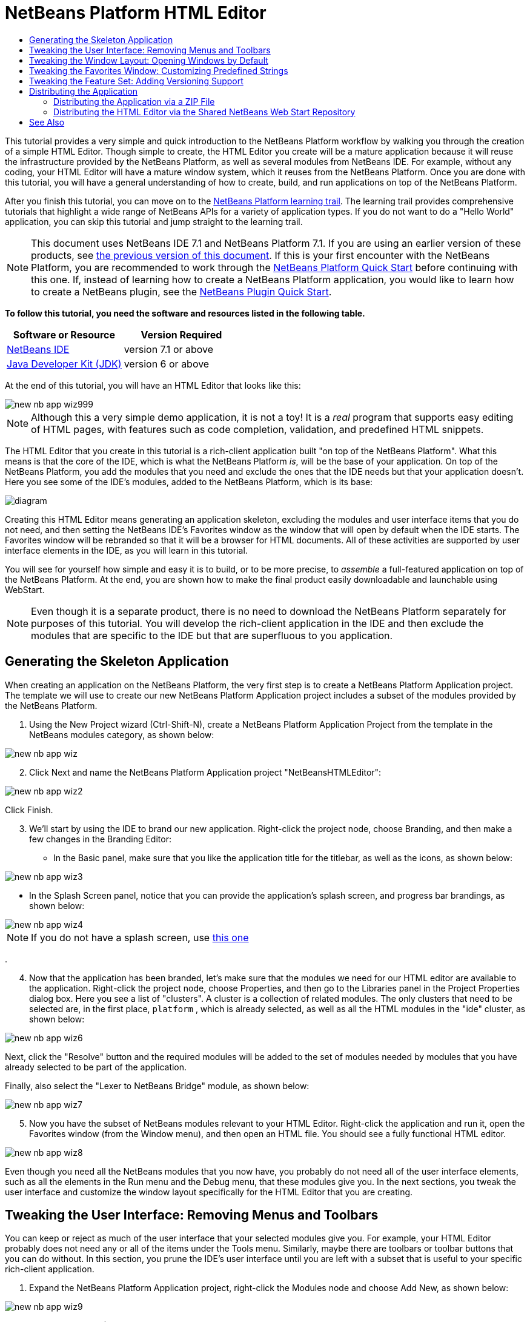 // 
//     Licensed to the Apache Software Foundation (ASF) under one
//     or more contributor license agreements.  See the NOTICE file
//     distributed with this work for additional information
//     regarding copyright ownership.  The ASF licenses this file
//     to you under the Apache License, Version 2.0 (the
//     "License"); you may not use this file except in compliance
//     with the License.  You may obtain a copy of the License at
// 
//       http://www.apache.org/licenses/LICENSE-2.0
// 
//     Unless required by applicable law or agreed to in writing,
//     software distributed under the License is distributed on an
//     "AS IS" BASIS, WITHOUT WARRANTIES OR CONDITIONS OF ANY
//     KIND, either express or implied.  See the License for the
//     specific language governing permissions and limitations
//     under the License.
//

= NetBeans Platform HTML Editor
:jbake-type: platform-tutorial
:jbake-tags: tutorials 
:jbake-status: published
:syntax: true
:source-highlighter: pygments
:toc: left
:toc-title:
:icons: font
:experimental:
:description: NetBeans Platform HTML Editor - Apache NetBeans
:keywords: Apache NetBeans Platform, Platform Tutorials, NetBeans Platform HTML Editor

This tutorial provides a very simple and quick introduction to the NetBeans Platform workflow by walking you through the creation of a simple HTML Editor. Though simple to create, the HTML Editor you create will be a mature application because it will reuse the infrastructure provided by the NetBeans Platform, as well as several modules from NetBeans IDE. For example, without any coding, your HTML Editor will have a mature window system, which it reuses from the NetBeans Platform. Once you are done with this tutorial, you will have a general understanding of how to create, build, and run applications on top of the NetBeans Platform.

After you finish this tutorial, you can move on to the  link:https://netbeans.apache.org/kb/docs/platform.html[NetBeans Platform learning trail]. The learning trail provides comprehensive tutorials that highlight a wide range of NetBeans APIs for a variety of application types. If you do not want to do a "Hello World" application, you can skip this tutorial and jump straight to the learning trail.

NOTE:  This document uses NetBeans IDE 7.1 and NetBeans Platform 7.1. If you are using an earlier version of these products, see  link:../70/nbm-htmleditor.html[the previous version of this document]. If this is your first encounter with the NetBeans Platform, you are recommended to work through the  link:nbm-quick-start.html[NetBeans Platform Quick Start] before continuing with this one. If, instead of learning how to create a NetBeans Platform application, you would like to learn how to create a NetBeans plugin, see the  link:nbm-google.html[NetBeans Plugin Quick Start].





*To follow this tutorial, you need the software and resources listed in the following table.*

|===
|Software or Resource |Version Required 

| link:https://netbeans.apache.org/download/index.html[NetBeans IDE] |version 7.1 or above 

| link:https://www.oracle.com/technetwork/java/javase/downloads/index.html[Java Developer Kit (JDK)] |version 6 or above 
|===

At the end of this tutorial, you will have an HTML Editor that looks like this:


image::images/new-nb-app-wiz999.png[]

NOTE:  Although this a very simple demo application, it is not a toy! It is a _real_ program that supports easy editing of HTML pages, with features such as code completion, validation, and predefined HTML snippets.

The HTML Editor that you create in this tutorial is a rich-client application built "on top of the NetBeans Platform". What this means is that the core of the IDE, which is what the NetBeans Platform _is_, will be the base of your application. On top of the NetBeans Platform, you add the modules that you need and exclude the ones that the IDE needs but that your application doesn't. Here you see some of the IDE's modules, added to the NetBeans Platform, which is its base:


image::images/diagram.png[]

Creating this HTML Editor means generating an application skeleton, excluding the modules and user interface items that you do not need, and then setting the NetBeans IDE's Favorites window as the window that will open by default when the IDE starts. The Favorites window will be rebranded so that it will be a browser for HTML documents. All of these activities are supported by user interface elements in the IDE, as you will learn in this tutorial.

You will see for yourself how simple and easy it is to build, or to be more precise, to _assemble_ a full-featured application on top of the NetBeans Platform. At the end, you are shown how to make the final product easily downloadable and launchable using WebStart.

NOTE:  Even though it is a separate product, there is no need to download the NetBeans Platform separately for purposes of this tutorial. You will develop the rich-client application in the IDE and then exclude the modules that are specific to the IDE but that are superfluous to you application.


== Generating the Skeleton Application

When creating an application on the NetBeans Platform, the very first step is to create a NetBeans Platform Application project. The template we will use to create our new NetBeans Platform Application project includes a subset of the modules provided by the NetBeans Platform.


[start=1]
1. Using the New Project wizard (Ctrl-Shift-N), create a NetBeans Platform Application Project from the template in the NetBeans modules category, as shown below:


image::images/new-nb-app-wiz.png[]


[start=2]
1. Click Next and name the NetBeans Platform Application project "NetBeansHTMLEditor":


image::images/new-nb-app-wiz2.png[]

Click Finish.


[start=3]
1. We'll start by using the IDE to brand our new application. Right-click the project node, choose Branding, and then make a few changes in the Branding Editor:

* In the Basic panel, make sure that you like the application title for the titlebar, as well as the icons, as shown below:


image::images/new-nb-app-wiz3.png[]

* In the Splash Screen panel, notice that you can provide the application's splash screen, and progress bar brandings, as shown below:


image::images/new-nb-app-wiz4.png[]

NOTE:  If you do not have a splash screen, use  link:images/splash.gif[this one]

.

[start=4]
1. Now that the application has been branded, let's make sure that the modules we need for our HTML editor are available to the application. Right-click the project node, choose Properties, and then go to the Libraries panel in the Project Properties dialog box. Here you see a list of "clusters". A cluster is a collection of related modules. The only clusters that need to be selected are, in the first place,  ``platform`` , which is already selected, as well as all the HTML modules in the "ide" cluster, as shown below:


image::images/new-nb-app-wiz6.png[]

Next, click the "Resolve" button and the required modules will be added to the set of modules needed by modules that you have already selected to be part of the application.

Finally, also select the "Lexer to NetBeans Bridge" module, as shown below:


image::images/new-nb-app-wiz7.png[]


[start=5]
1. Now you have the subset of NetBeans modules relevant to your HTML Editor. Right-click the application and run it, open the Favorites window (from the Window menu), and then open an HTML file. You should see a fully functional HTML editor.


image::images/new-nb-app-wiz8.png[]

Even though you need all the NetBeans modules that you now have, you probably do not need all of the user interface elements, such as all the elements in the Run menu and the Debug menu, that these modules give you. In the next sections, you tweak the user interface and customize the window layout specifically for the HTML Editor that you are creating.


== Tweaking the User Interface: Removing Menus and Toolbars

You can keep or reject as much of the user interface that your selected modules give you. For example, your HTML Editor probably does not need any or all of the items under the Tools menu. Similarly, maybe there are toolbars or toolbar buttons that you can do without. In this section, you prune the IDE's user interface until you are left with a subset that is useful to your specific rich-client application.


[start=1]
1. Expand the NetBeans Platform Application project, right-click the Modules node and choose Add New, as shown below:


image::images/new-nb-app-wiz9.png[]

The New Project wizard (Ctrl-Shift-N) appears.


[start=2]
1. Name the project  ``BrandingModule`` . Click Next.

[start=3]
1. In the Code Name Base field, type  ``org.netbeans.brandingmodule``  and then complete the wizard.

[start=4]
1. 
Next, you need a "layer.xml" file, which the NetBeans Platform will merge with its virtual filesystem. The layer.xml file will declare the items that should be added to or removed from the virtual filesystem of your HTML Editor.

Right-click the module, choose New, and then Other, as shown below:


image::images/new-nb-app-wiz91.png[]

In the New File dialog, choose "Module Development | XML Layer" and then complete the wizard.

Notice that you can expand the newly created layer.xml file and show all the folders and files declared in the NetBeans Platform's virtual filesystem.


[start=5]
1. In the  ``<this layer in context>``  node, the IDE shows you a merged view of all folders and files that all modules register in their layers. To exclude items, you can right-click them and choose 'Delete', as shown below:


image::images/new-nb-app-wiz92.png[]

The IDE then adds tags to the module's  ``layer.xml``  file which, when the module is installed, hides the items that you have deleted. For example, by right-clicking within  ``Menu Bar/Edit`` , you can remove menu items from the Edit menu that are not necessary for the HTML Editor. By doing this, you generate snippets such as the following in the  ``layer.xml``  file:


[source,xml]
----

<folder name="Menu">
    <folder name="Edit">
        <file name="org-netbeans-modules-editor-MainMenuAction$StartMacroRecordingAction.instance_hidden"/>
        <file name="org-netbeans-modules-editor-MainMenuAction$StopMacroRecordingAction.instance_hidden"/>
    </folder>       
</folder>
----

The result of the above snippet is that the  ``Start Macro Recording``  and  ``Stop Macro Recording``  actions provided by another module are removed from the menu by your branding module. To show them again, simply delete the tags above from the  ``layer.xml``  file.


[start=6]
1. Use the approach described in the previous step to hide as many toolbars, toolbar buttons, menus, and menu items as you want. When you have completed this stage, look in the  ``layer.xml``  file. When you do so, you should see something similar to the following, depending on the items that you have deleted:

[source,xml]
----

<?xml version="1.0" encoding="UTF-8"?>
<!DOCTYPE filesystem PUBLIC "-//NetBeans//DTD Filesystem 1.2//EN" "https://netbeans.org/dtds/filesystem-1_2.dtd">
<filesystem>
    <folder name="Menu">
        <file name="BuildProject_hidden"/>
        <folder name="File">
            <file name="Separator2.instance_hidden"/>
            <file name="SeparatorNew.instance_hidden"/>
            <file name="SeparatorOpen.instance_hidden"/>
            <file name="org-netbeans-modules-project-ui-CloseProject.shadow_hidden"/>
            <file name="org-netbeans-modules-project-ui-CustomizeProject.shadow_hidden"/>
            <file name="org-netbeans-modules-project-ui-NewFile.shadow_hidden"/>
            <file name="org-netbeans-modules-project-ui-NewProject.shadow_hidden"/>
            <file name="org-netbeans-modules-project-ui-OpenProject.shadow_hidden"/>
            <file name="org-netbeans-modules-project-ui-RecentProjects.shadow_hidden"/>
            <file name="org-netbeans-modules-project-ui-SetMainProject.shadow_hidden"/>
            <file name="org-netbeans-modules-project-ui-groups-GroupsMenu.shadow_hidden"/>
        </folder>
        <file name="Refactoring_hidden"/>
        <file name="RunProject_hidden"/>
        <folder name="Window">
            <file name="ViewRuntimeTabAction.shadow_hidden"/>
            <file name="org-netbeans-modules-project-ui-logical-tab-action.shadow_hidden"/>
            <file name="org-netbeans-modules-project-ui-physical-tab-action.shadow_hidden"/>
        </folder>
    </folder>
    <folder name="Toolbars">
        <file name="Build_hidden"/>
        <file name="Debug_hidden"/>
    </folder>
</filesystem>
----


[start=7]
1. Run the application again and notice that you now have less menus and toolbar buttons than you had before:


image::images/new-nb-app-wiz93.png[]


== Tweaking the Window Layout: Opening Windows by Default

By using the  ``<this layer in context>``  node, you can not only delete existing user interface elements, but you can also change their content. For example, the HTML Editor works on HTML files, so in contrast to the regular IDE, which works with Java source files and projects as well, it makes sense to show the  ``Favorites``  window in the initial layout.

The definition of the window layout is also described as files in layers, all stored under the  ``Windows2``  folder. The files in the  ``Windows2``  folder are pseudo-human readable XML files defined by the  link:http://bits.netbeans.org/dev/javadoc/org-openide-windows/org/openide/windows/doc-files/api.html[ Window System APIs]. They are quite complex but the good news is that, for purposes of our HTML Editor, it is not necessary to understand them fully, as shown below.


[start=1]
1. In your branding module, find the "layer.xml" file, in the main package of the module. Expand the file, in the Projects window. One of the subfolders is name  ``<this layer in context>`` . Expand the folder and find the  ``Windows2/Modes``  subfolder. Within it, find the file highlighted below, named "favorites.wstcref":


image::images/new-nb-app-wiz94.png[]

The file contains the following:


[source,xml]
----

<tc-ref version="2.0">
    <module name="org.netbeans.modules.favorites/1" spec="1.1" />
    <tc-id id="favorites" />
    <state opened="false" />
</tc-ref>
----

Even though most of the XML is cryptic, there is one line which seems promising—without needing to read any kind of documentation, it seems likely that changing the  ``false``  to  ``true``  is going to make the component opened by default. Do so now.


[start=2]
1. You should now see that your branding module contains a new file, one for each of the files that you changed. In effect, these files override the ones that you found in the previous steps. These have been automatically registered in your module's  ``layer.xml``  file.

Run the application again and you should see the following, that is, the Favorites window should be opened automatically when the application has started up:


image::images/new-nb-app-wiz95.png[]


== Tweaking the Favorites Window: Customizing Predefined Strings

In the subfolders of a NetBeans Platform Application project's  ``branding``  folder, which is visible in the Files window, you can override strings defined in the NetBeans Platform sources. In this section, you override strings that define labels used in the Favorites window. For example, you change the "Favorites" label to "HTML Files", because you will use that window specifically for HTML files.


[start=1]
1. Right-click the project node and choose "Branding", as you did earlier in this tutorial. This time, open the Resource Bundles tab of the Branding Editor, as shown below:


image::images/new-nb-app-wiz96.png[]


[start=2]
1. Type "favorites" in the "Search" field, after which the list of strings filters down to those that contain the entered string, as shown below:


image::images/new-nb-app-wiz97.png[]


[start=3]
1. For each string you want to brand, right-click it in the dialog shown in the previous step and choose "Add To Branding". Then type the new string for the selected item.

When you complete your work in the Branding Editor, switch to the Files window and notice that a new "bundle.properties" file has been created within the application branding folder, overriding the related "bundle.properties" file within the NetBeans Platform:


image::images/new-nb-app-wiz98.png[]


[start=4]
1. Run the application again and you will see that the texts and labels in the Favorites window have changed to those you have defined:


image::images/new-nb-app-wiz99.png[]

This illustrates the point that you can take a component from the NetBeans Platform and then brand it to meet your business requirements.


== Tweaking the Feature Set: Adding Versioning Support

We now have a complete HTML Editor. However, since the editor is based on top of NetBeans IDE, we can include as many of the IDE's features as we need.

As an example, let's add versioning support in our application. It would be a useful feature for our users, who are likely to have a repository where HTML files can be stored. By integrating the IDE's versioning tools into our HTML editor, we enable our users to interact with their repositories.


[start=1]
1. Right-click the application, choose Properties, and use the Libraries tab to add the "Local History" module, which is in the "ide" cluster:


image::images/new-nb-app-wiz992.png[]

Now click the "Resolve" button, so that any related modules will also be included in the application.


[start=2]
1. Run the application again and notice that you now have a History tab for each HTML document, as well as a new "Team" menu, currently containing one item, for Local History:


image::images/new-nb-app-wiz993.png[]


[start=3]
1. Repeat step 1 above, this time selecting "Mercurial":


image::images/new-nb-app-wiz994.png[]

Again, click the "Resolve" button, so that any related modules will also be included in the application. Also find the Subversion modules and add them to the application. When you run the application again, the Team menu shows the additional versioning tools that have been included:


image::images/new-nb-app-wiz995.png[]

This illustrates the point that you can include additional modules from NetBeans IDE and the NetBeans Platform to include new features in your application.


== Distributing the Application

Choose one of two approaches for distributing your application. If you want to maintain as much control over your application as possible, you will use web start (JNLP) to distribute your application over the web. In this scenario, whenever you want to update the application, you will do so locally and let your end users know about the update, which they will automatically have available next time they start up your application over the web. Alternatively, distribute a ZIP file containing your application. The end users will then have the complete application locally available. You would then distribute updates and new features via the update mechanism, described below.


=== Distributing the Application via a ZIP File

To make your application extendable, you need to let your users install modules to enhance the application's functionality. To do so, your application is already bundling the Plugin Manager.


[start=1]
1. Choose the Tools | Plugins menu item and install some plugins that are useful to your HTML Editor. Browse the  link:http://plugins.netbeans.org/PluginPortal/[Plugin Portal] to find some suitable ones. This is also how your end users will update their local installation of your application.

[start=2]
1. Right-click the application's project node and choose Build ZIP Distribution.

[start=3]
1. 
In the  ``dist``  folder (visible in the Files window), you should now be able to see a ZIP file, as follows:


image::images/new-nb-app-wiz991.png[]

NOTE:  The application's launcher is created in the  ``bin``  folder, as shown above.


=== Distributing the HTML Editor via the Shared NetBeans Web Start Repository

Instead of distributing a ZIP file, let's prepare for a webstart distribution by finetuning the  ``master.jnlp``  file that is generated the first time you start the application via "Run JNLP Application". Even though it does the job, it is not yet ready for distribution. At the very least, you need to change the information section to provide better descriptions and icons.

Another change to the standard JNLP infrastructure is the use of a shared JNLP repository on www.netbeans.org. By default, the JNLP application generated for a suite always contains all its modules as well as all the modules it depends on. This may be useful for intranet usage, but it is a bit less practical for wide internet use. When on the internet, it is much better if all the applications built on the NetBeans Platform refer to one repository of NetBeans modules, which means that such modules are shared and do not need to be downloaded more than once.

There is such a repository for NetBeans Platform. It does not contain all the modules that NetBeans IDE has, but it contains enough to make most of non-IDE applications like our HTML Editor possible. To use the repository, you only need to modify the application's  ``platform.properties``  by adding the correct URL:


[source,java]
----

# share the libraries from common repository on netbeans.org
# this URL is for release71 JNLP files:
jnlp.platform.codebase=http://bits.netbeans.org/7.1/jnlp/
        
----

Similarly, for 7.0:


[source,java]
----

# share the libraries from common repository on netbeans.org
# this URL is for release70 JNLP files:
jnlp.platform.codebase=http://bits.netbeans.org/7.0/jnlp/
        
----

Similarly, for 6.9:


[source,java]
----

# share the libraries from common repository on netbeans.org
# this URL is for release69 JNLP files:
jnlp.platform.codebase=http://bits.netbeans.org/6.9/jnlp/
        
----

As soon as the application is started as a JNLP application, all its shared plug-in modules are going to be loaded from netbeans.org and shared with other applications doing the same.

link:http://netbeans.apache.org/community/mailing-lists.html[Send Us Your Feedback]


== See Also

This concludes the NetBeans HTML Editor Tutorial. For more information about creating and developing applications on the NetBeans Platform, see the following resources:

*  link:https://netbeans.apache.org/kb/docs/platform.html[Other Related Tutorials]
*  link:https://bits.netbeans.org/dev/javadoc/[NetBeans API Javadoc]
